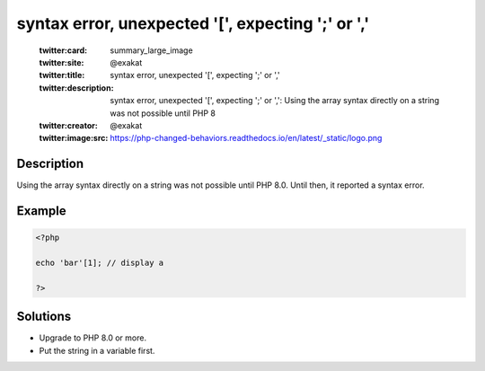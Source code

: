 .. _syntax-error,-unexpected-'[',-expecting-';'-or-',':

syntax error, unexpected '[', expecting ';' or ','
--------------------------------------------------
 
	.. meta::
		:description:
			syntax error, unexpected '[', expecting ';' or ',': Using the array syntax directly on a string was not possible until PHP 8.

	    :og:image: https://php-changed-behaviors.readthedocs.io/en/latest/_static/logo.png
		:og:type: article
		:og:title: syntax error, unexpected &#039;[&#039;, expecting &#039;;&#039; or &#039;,&#039;
		:og:description: Using the array syntax directly on a string was not possible until PHP 8
		:og:url: https://php-errors.readthedocs.io/en/latest/messages/syntax-error%2C-unexpected-%27%5B%27%2C-expecting-%27%3B%27-or-%27%2C%27.html
	    :og:locale: en

	:twitter:card: summary_large_image
	:twitter:site: @exakat
	:twitter:title: syntax error, unexpected '[', expecting ';' or ','
	:twitter:description: syntax error, unexpected '[', expecting ';' or ',': Using the array syntax directly on a string was not possible until PHP 8
	:twitter:creator: @exakat
	:twitter:image:src: https://php-changed-behaviors.readthedocs.io/en/latest/_static/logo.png
Description
___________
 
Using the array syntax directly on a string was not possible until PHP 8.0. Until then, it reported a syntax error.

Example
_______

.. code-block:: php

   <?php
   
   echo 'bar'[1]; // display a
   
   ?>

Solutions
_________

+ Upgrade to PHP 8.0 or more.
+ Put the string in a variable first.
